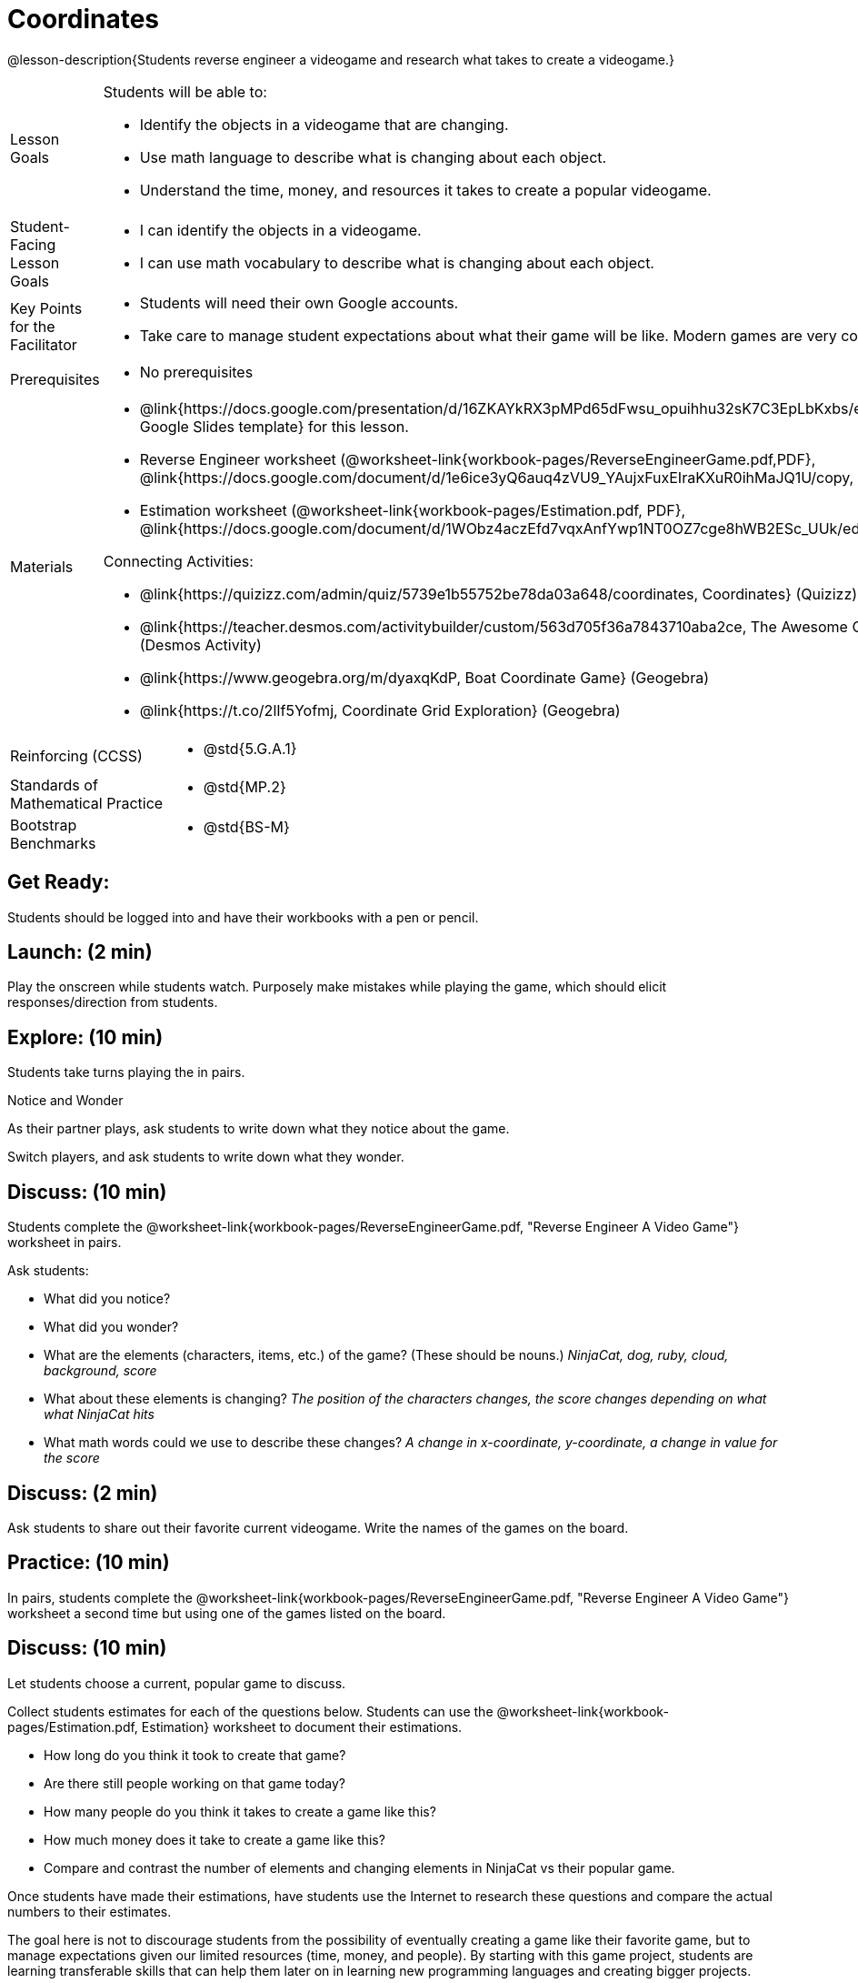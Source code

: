 = Coordinates

@lesson-description{Students reverse engineer a videogame and research what takes to create a videogame.}


[.left-header,cols="20a,80a", stripes=none]
|===
|Lesson Goals
|Students will be able to:

* Identify the objects in a videogame that are changing.
* Use math language to describe what is changing about each object.
* Understand the time, money, and resources it takes to create a popular videogame.


|Student-Facing Lesson Goals
|
* I can identify the objects in a videogame.
* I can use math vocabulary to describe what is changing about each object.


|Key Points for the Facilitator
|
* Students will need their own Google accounts.
* Take care to manage student expectations about what their game will be like.  Modern games are very complex!  


|Prerequisites
|
* No prerequisites

|Materials
|
* @link{https://docs.google.com/presentation/d/16ZKAYkRX3pMPd65dFwsu_opuihhu32sK7C3EpLbKxbs/edit#slide=id.g43c588b89e_1_5, Google Slides template} for this lesson.
* Reverse Engineer worksheet
(@worksheet-link{workbook-pages/ReverseEngineerGame.pdf,PDF}, @link{https://docs.google.com/document/d/1e6ice3yQ6auq4zVU9_YAujxFuxEIraKXuR0ihMaJQ1U/copy, Google Doc})

* Estimation worksheet (@worksheet-link{workbook-pages/Estimation.pdf, PDF}, @link{https://docs.google.com/document/d/1WObz4aczEfd7vqxAnfYwp1NT0OZ7cge8hWB2ESc_UUk/edit?usp=sharing, Google Doc})

ifeval::["{proglang}" == "wescheme"]
* @link{https://www.wescheme.org/run?publicId=sggzRzgU5T, NinjaCat demo game}
endif::[]
ifeval::["{proglang}" == "pyret"]
* @link{https://code.pyret.org/editor#share=0B32bNEogmncOQ25ZOHBoR3ZNcUE&v=80ba55b, NinjaCat demo game}
endif::[]

Connecting Activities:

* @link{https://quizizz.com/admin/quiz/5739e1b55752be78da03a648/coordinates, Coordinates} (Quizizz)
* @link{https://teacher.desmos.com/activitybuilder/custom/563d705f36a7843710aba2ce, The Awesome Coordinate Plane Activity} (Desmos Activity)
* @link{https://www.geogebra.org/m/dyaxqKdP, Boat Coordinate Game} (Geogebra)
* @link{https://t.co/2lIf5Yofmj, Coordinate Grid Exploration} (Geogebra)

|===

[.left-header,cols="20a,80a", stripes=none]
|===
|Reinforcing (CCSS)
|
* @std{5.G.A.1}

|Standards of Mathematical Practice
|
* @std{MP.2}


|Bootstrap Benchmarks
|
* @std{BS-M}
|===


== Get Ready:

Students should be logged into 
ifeval::["{proglang}" == "wescheme"]
@link{https://www.wescheme.org, WeScheme }
endif::[]
ifeval::["{proglang}" == "pyret"]
@link{https://code.pyret.org, code.pyret.org }
endif::[]
and have their workbooks with a pen or pencil.

== Launch: (2 min)

Play the 
ifeval::["{proglang}" == "wescheme"]
@link{https://www.wescheme.org/run?publicId=sggzRzgU5T, NinjaCat demo game}
endif::[]
ifeval::["{proglang}" == "pyret"]
@link{https://code.pyret.org/editor#share=0B32bNEogmncOQ25ZOHBoR3ZNcUE&v=80ba55b, NinjaCat demo game}
endif::[]
onscreen while students watch. Purposely make mistakes while playing the game, which should elicit responses/direction from students.  

== Explore: (10 min)

Students take turns playing the 
ifeval::["{proglang}" == "wescheme"]
@link{https://www.wescheme.org/run?publicId=sggzRzgU5T, NinjaCat demo game}
endif::[]
ifeval::["{proglang}" == "pyret"]
@link{https://code.pyret.org/editor#share=0B32bNEogmncOQ25ZOHBoR3ZNcUE&v=80ba55b, NinjaCat demo game}
endif::[] 
in pairs.   

[.notice-box]
.Notice and Wonder
****
As their partner plays, ask students to write down what they notice about the game.

Switch players, and ask students to write down what they wonder.
****

== Discuss: (10 min)
Students complete the
@worksheet-link{workbook-pages/ReverseEngineerGame.pdf, "Reverse Engineer A Video Game"} worksheet in pairs.

Ask students:

* What did you notice?
* What did you wonder?
* What are the elements (characters, items, etc.) of the game? (These should be nouns.) _NinjaCat, dog, ruby, cloud, background, score_
* What about these elements is changing? _The position of the characters changes, the score changes depending on what what NinjaCat hits_
* What math words could we use to describe these changes? _A change in x-coordinate, y-coordinate, a change in value for the score_

== Discuss: (2 min)

Ask students to share out their favorite current videogame. Write the names of the games on the board.

== Practice: (10 min)

In pairs, students complete the
@worksheet-link{workbook-pages/ReverseEngineerGame.pdf, "Reverse Engineer A Video Game"} worksheet a second time but using one of the games listed on the board.

== Discuss: (10 min)
Let students choose a current, popular game to discuss. 


Collect students estimates for each of the questions below. Students can use the @worksheet-link{workbook-pages/Estimation.pdf, Estimation} worksheet to document their estimations.


* How long do you think it took to create that game? 
* Are there still people working on that game today?
* How many people do you think it takes to create a game like this?
* How much money does it take to create a game like this? 
* Compare and contrast the number of elements and changing elements in NinjaCat vs their popular game.


Once students have made their estimations, have students use the Internet to research these questions and compare the actual numbers to their estimates.  


The goal here is not to discourage students from the possibility of eventually creating a game like their favorite game, but to manage expectations given our limited resources (time, money, and people).  By starting with this game project, students are learning transferable skills that can help them later on in learning new programming languages and creating bigger projects.


== Create/Apply: (15 min)

Students will research their own favorite videogame and answer the following:

* What are the elements of this game?  
* How long did it take to create this videogame?
* How many people did it take to create this game?
* How much did it cost to create this videogame?


